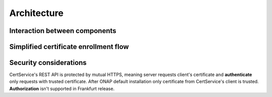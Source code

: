 .. This work is licensed under a Creative Commons Attribution 4.0 International License.
.. http://creativecommons.org/licenses/by/4.0
.. Copyright 2020 NOKIA
.. _architecture:

Architecture
============

Interaction between components
------------------------------

.. image:: resources/certservice_high_level.png
   :width: 855px
   :height: 223px
   :alt: Interaction between components


Simplified certificate enrollment flow
--------------------------------------

.. image:: resources/certService_cert_enrollment_flow.png
   :width: 1191px
   :height: 893px
   :alt: Simplified certificate enrollment flow

Security considerations
-----------------------

CertService's REST API is protected by mutual HTTPS, meaning server requests client's certificate and **authenticate** only requests with trusted certificate. After ONAP default installation only certificate from CertService's client is trusted. **Authorization** isn't supported in Frankfurt release.